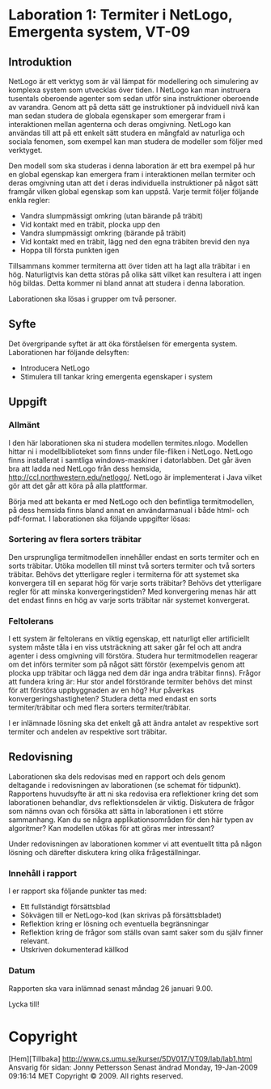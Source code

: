 * Laboration 1: Termiter i NetLogo, Emergenta system, VT-09

** Introduktion

NetLogo är ett verktyg som är väl lämpat för modellering och
simulering av komplexa system som utvecklas över tiden. I NetLogo kan
man instruera tusentals oberoende agenter som sedan utför sina
instruktioner oberoende av varandra. Genom att på detta sätt ge
instruktioner på indviduell nivå kan man sedan studera de globala
egenskaper som emergerar fram i interaktionen mellan agenterna och
deras omgivning. NetLogo kan användas till att på ett enkelt sätt
studera en mångfald av naturliga och sociala fenomen, som exempel kan
man studera de modeller som följer med verktyget.

Den modell som ska studeras i denna laboration är ett bra exempel på
hur en global egenskap kan emergera fram i interaktionen mellan
termiter och deras omgivning utan att det i deras individuella
instruktioner på något sätt framgår vilken global egenskap som kan
uppstå. Varje termit följer följande enkla regler:

    * Vandra slumpmässigt omkring (utan bärande på träbit)
    * Vid kontakt med en träbit, plocka upp den
    * Vandra slumpmässigt omkring (bärande på träbit)
    * Vid kontakt med en träbit, lägg ned den egna träbiten brevid den
      nya
    * Hoppa till första punkten igen

Tillsammans kommer termiterna att över tiden att ha lagt alla träbitar
i en hög. Naturligtvis kan detta störas på olika sätt vilket kan
resultera i att ingen hög bildas. Detta kommer ni bland annat att
studera i denna laboration.

Laborationen ska lösas i grupper om två personer.

** Syfte

Det övergripande syftet är att öka förståelsen för emergenta
system. Laborationen har följande delsyften:

    * Introducera NetLogo
    * Stimulera till tankar kring emergenta egenskaper i system

** Uppgift
*** Allmänt

I den här laborationen ska ni studera modellen
termites.nlogo. Modellen hittar ni i modellbiblioteket som finns under
file-fliken i NetLogo. NetLogo finns installerat i samtliga
windows-maskiner i datorlabben. Det går även bra att ladda ned NetLogo
från dess hemsida, http://ccl.northwestern.edu/netlogo/. NetLogo är
implementerat i Java vilket gör att det går att köra på alla
plattformar.

Börja med att bekanta er med NetLogo och den befintliga
termitmodellen, på dess hemsida finns bland annat en användarmanual i
både html- och pdf-format. I laborationen ska följande uppgifter
lösas:

*** Sortering av flera sorters träbitar

Den ursprungliga termitmodellen innehåller endast en sorts termiter
och en sorts träbitar. Utöka modellen till minst två sorters termiter
och två sorters träbitar. Behövs det ytterligare regler i termiterna
för att systemet ska konvergera till en separat hög för varje sorts
träbitar? Behövs det ytterligare regler för att minska
konvergeringstiden? Med konvergering menas här att det endast finns en
hög av varje sorts träbitar när systemet konvergerat.
*** Feltolerans

I ett system är feltolerans en viktig egenskap, ett naturligt eller
artificiellt system måste tåla i en viss utsträckning att saker går
fel och att andra agenter i dess omgivning vill förstöra. Studera hur
termitmodellen reagerar om det införs termiter som på något sätt
förstör (exempelvis genom att plocka upp träbitar och lägga ned dem
där inga andra träbitar finns). Frågor att fundera kring är: Hur stor
andel förstörande termiter behövs det minst för att förstöra
uppbyggnaden av en hög? Hur påverkas konvergeringshastigheten? Studera
detta med endast en sorts termiter/träbitar och med flera sorters
termiter/träbitar.

I er inlämnade lösning ska det enkelt gå att ändra antalet av
respektive sort termiter och andelen av respektive sort träbitar.
** Redovisning

Laborationen ska dels redovisas med en rapport och dels genom
deltagande i redovisningen av laborationen (se schemat för
tidpunkt). Rapportens huvudsyfte är att ni ska redovisa era
reflektioner kring det som laborationen behandlar, dvs
reflektionsdelen är viktig. Diskutera de frågor som nämns ovan och
försöka att sätta in laborationen i ett större sammanhang. Kan du se
några applikationsområden för den här typen av algoritmer? Kan
modellen utökas för att göras mer intressant?

Under redovisningen av laborationen kommer vi att eventuellt titta på
någon lösning och därefter diskutera kring olika frågeställningar.
*** Innehåll i rapport

I er rapport ska följande punkter tas med:

    * Ett fullständigt försättsblad
    * Sökvägen till er NetLogo-kod (kan skrivas på försättsbladet)
    * Reflektion kring er lösning och eventuella begränsningar
    * Reflektion kring de frågor som ställs ovan samt saker som du
      själv finner relevant.
    * Utskriven dokumenterad källkod

*** Datum

Rapporten ska vara inlämnad senast måndag 26 januari 9.00.

Lycka till!

* Copyright
[Hem][Tillbaka] http://www.cs.umu.se/kurser/5DV017/VT09/lab/lab1.html
Ansvarig för sidan: Jonny Pettersson Senast ändrad Monday, 19-Jan-2009
09:16:14 MET Copyright © 2009. All rights reserved.
